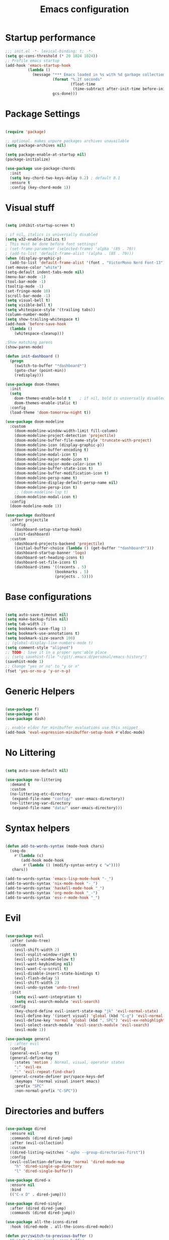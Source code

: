 #+TITLE: Emacs configuration

* Startup performance
#+begin_src emacs-lisp
  ;;; init.el -*- lexical-binding: t; -*-
  (setq gc-cons-threshold (* 20 1024 1024))
  ;; Profile emacs startup
  (add-hook 'emacs-startup-hook
            (lambda ()
              (message "*** Emacs loaded in %s with %d garbage collections."
                       (format "%.2f seconds"
                               (float-time
                                (time-subtract after-init-time before-init-time)))
                       gcs-done)))
#+end_src
* Package Settings
#+begin_src emacs-lisp

  (require 'package)

  ;; optional. makes unpure packages archives unavailable
  (setq package-archives nil)

  (setq package-enable-at-startup nil)
  (package-initialize)

  (use-package use-package-chords
    :init
    (setq key-chord-two-keys-delay 0.2) ; default 0.1
    :ensure t
    :config (key-chord-mode 1))

#+end_src
* Visual stuff
#+begin_src emacs-lisp

  (setq inhibit-startup-screen t)

  ; if nil, italics is universally disabled
  (setq w32-enable-italics t)
  ; This must be done before font settings!
  ; (set-frame-parameter (selected-frame) 'alpha '(85 . 70))
  ; (add-to-list 'default-frame-alist '(alpha . (85 . 70)))
  (when (display-graphic-p)
    (add-to-list 'default-frame-alist '(font . "VictorMono Nerd Font-13")))
  (set-mouse-color "white")
  (setq-default indent-tabs-mode nil)
  (menu-bar-mode -1)
  (tool-bar-mode -1)
  (tooltip-mode -1)
  (set-fringe-mode 10)
  (scroll-bar-mode -1)
  (setq visual-bell t)
  (setq visible-bell t)
  (setq whitespace-style '(trailing tabs))
  (column-number-mode)
  (setq show-trailing-whitespace t)
  (add-hook 'before-save-hook
    (lambda ()
      (whitespace-cleanup)))

  ;Show matching parens
  (show-paren-mode)

  (defun init-dashboard ()
    (progn
      (switch-to-buffer "*dashboard*")
      (goto-char (point-min))
      (redisplay)))

  (use-package doom-themes
    :init
    (setq
      doom-themes-enable-bold t    ; if nil, bold is universally disabled
      doom-themes-enable-italic t)
    :config
    (load-theme 'doom-tomorrow-night t))

  (use-package doom-modeline
    :custom
      (doom-modeline-window-width-limit fill-column)
      (doom-modeline-project-detection 'projectile)
      (doom-modeline-buffer-file-name-style 'truncate-with-project)
      (doom-modeline-icon (display-graphic-p))
      (doom-modeline-buffer-encoding t)
      (doom-modeline-modal-icon t)
      (doom-modeline-major-mode-icon t)
      (doom-modeline-major-mode-color-icon t)
      (doom-modeline-buffer-state-icon t)
      (doom-modeline-buffer-modification-icon t)
      (doom-modeline-persp-name t)
      (doom-modeline-display-default-persp-name nil)
      (doom-modeline-persp-icon t)
      ;; (doom-modeline-lsp t)
      (doom-modeline-modal-icon t)
    :config
    (doom-modeline-mode 1))

  (use-package dashboard
    :after projectile
    :config
      (dashboard-setup-startup-hook)
      (init-dashboard)
    :custom
      (dashboard-projects-backend 'projectile)
      (initial-buffer-choice (lambda () (get-buffer "*dashboard*")))
      (dashboard-startup-banner 'logo)
      (dashboard-set-heading-icons t)
      (dashboard-set-file-icons t)
      (dashboard-items '((recents . 5)
                        (bookmarks . 5)
                        (projects . 5))))

#+end_src
* Base configurations
#+begin_src emacs-lisp

  (setq auto-save-timeout nil)
  (setq make-backup-files nil)
  (setq tab-width 2)
  (setq bookmark-save-flag 1)
  (setq bookmark-use-annotations t)
  (setq bookmark-size-search 100)
  ;; (global-display-line-numbers-mode t)
  (setq comment-style "aligned")
  ;; TODO : Save it in a proper sync'able place
  ;; (setq savehist-file "~/git/.emacs.d/personal/emacs-history")
  (savehist-mode 1)
  ;; Change "yes or no" to "y or n"
  (fset 'yes-or-no-p 'y-or-n-p)

#+end_src
* Generic Helpers
#+begin_src emacs-lisp

  (use-package f)
  (use-package s)
  (use-package dash)

  ;; enable eldoc for minibuffer evaluations use this snippet
  (add-hook 'eval-expression-minibuffer-setup-hook #'eldoc-mode)

#+end_src
* No Littering
#+begin_src emacs-lisp

  (setq auto-save-default nil)

  (use-package no-littering
    :demand t
    :custom
    (no-littering-etc-directory
     (expand-file-name "config/" user-emacs-directory))
    (no-littering-var-directory
     (expand-file-name "data/" user-emacs-directory)))

#+end_src
* Syntax helpers
#+begin_src emacs-lisp

  (defun add-to-words-syntax (mode-hook chars)
    (seq-do
      #'(lambda (c)
         (add-hook mode-hook
          #'(lambda () (modify-syntax-entry c "w"))))
     chars))

  (add-to-words-syntax 'emacs-lisp-mode-hook "-_")
  (add-to-words-syntax 'nix-mode-hook "-_")
  (add-to-words-syntax 'haskell-mode-hook "_")
  (add-to-words-syntax 'org-mode-hook "_-")
  (add-to-words-syntax 'ess-r-mode-hook "_")

#+end_src
* Evil
#+begin_src emacs-lisp

  (use-package evil
    :after (undo-tree)
    :custom
      (evil-shift-width 2)
      (evil-vsplit-window-right t)
      (evil-split-window-below t)
      (evil-want-keybinding nil)
      (evil-want-C-u-scroll t)
      (evil-disable-insert-state-bindings t)
      (evil-flash-delay 5)
      (evil-shift-width 2)
      (evil-undo-system 'undo-tree)
    :init
      (setq evil-want-integration t)
      (setq evil-search-module 'evil-search)
    :config
      (key-chord-define evil-insert-state-map "jk" 'evil-normal-state)
      (evil-define-key '(insert visual) 'global (kbd "C-g") 'evil-normal-state)
      (evil-define-key 'normal 'global (kbd ", SPC") 'evil-ex-nohighlight)
      (evil-select-search-module 'evil-search-module 'evil-search)
      (evil-mode 1))

  (use-package general
    ; :after evil
    :config
    (general-evil-setup t)
    (general-define-key
      :states 'motion ; Normal, visual, operator states
      ";" 'evil-ex
      ":" 'evil-repeat-find-char)
    (general-create-definer pvr/space-keys-def
      :keymaps '(normal visual insert emacs)
      :prefix "SPC"
      :non-normal-prefix "C-SPC"))

#+end_src
* Directories and buffers
#+begin_src emacs-lisp

  (use-package dired
    :ensure nil
    :commands (dired dired-jump)
    :after (evil-collection)
    :custom
    ((dired-listing-switches "-agho --group-directories-first"))
    :config
    (evil-collection-define-key 'normal 'dired-mode-map
      "h" 'dired-single-up-directory
      "l" 'dired-single-buffer))

  (use-package dired-x
    :ensure nil
    :bind
    (("C-x D" . dired-jump)))

  (use-package dired-single
    :after (dired dired-jump)
    :commands (dired dired-jump))

  (use-package all-the-icons-dired
    :hook (dired-mode . all-the-icons-dired-mode))

  (defun pvr/switch-to-previous-buffer ()
    "Switch to previously open buffer.
  Repeated invocations toggle between the two most recently open buffers."
    (interactive)
    (switch-to-buffer (other-buffer (current-buffer) 1)))

  (use-package ibuffer
    :hook
      (ibuffer-mode . hl-line-mode)
    :custom
    (ibuffer-movement-cycle nil)
    (ibuffer-default-shrink-to-minimum-size nil)
    (ibuffer-formats
     '((mark modified read-only locked
          " "
          (name 40 40 :left :elide)
          " "
          (size 9 -1 :right)
          " "
          (mode 16 16 :left :elide)
          " " filename-and-process)
       (mark " "
             (name 16 -1)
             " " filename)))
    (ibuffer-saved-filter-groups nil)
    (ibuffer-old-time 24))

  (global-set-key (kbd "C-x b") 'ibuffer)

  ; kill current buffer instead of prompting
  (global-set-key (kbd "C-x K") 'kill-this-buffer)
  (global-set-key (kbd "C-x k") 'kill-buffer-and-window)

#+end_src
* Terminal settings
#+begin_src emacs-lisp

  (add-hook 'term-mode-hook 'turn-off-evil-mode)
  (setq explicit-shell-file-name "zsh")
  (setq term-prompt-regexp "^\*>")

  (use-package vterm :defer t)
  (defun pvr/split-term ()
    "Split term below and switch to it"
    (interactive)
    (progn
      (split-window-sensibly (selected-window))
      (other-window 1)
      (projectile-run-vterm nil)))

#+end_src
* Org settings
#+begin_src emacs-lisp

  (use-package org
    :hook
    (org-mode . (lambda ()
                  (org-indent-mode)
                  ;; (variable-pitch-mode 1)
                  (auto-fill-mode 0)
  ;;                  Visual line mode messes up git gutter ;
  ;;                 (visual-line-mode 1)
                  (setq evil-auto-indent nil)))
    :config
    (org-babel-do-load-languages
     'org-babel-load-languages
     '((emacs-lisp . t)
       (R . t)
       (shell . t)
       (lisp . t)))
    (advice-add 'org-refile :after 'org-save-all-org-buffers)
    (font-lock-add-keywords
      'org-mode
      '(("^ *\\([-]\\) "
        (0 (prog1 () (compose-region (match-beginning 1) (match-end 1) "•"))))))
    (setq org-ellipsis " ▾"
          org-hide-emphasis-markers t
          org-src-fontify-natively t
          org-fontify-quote-and-verse-blocks t
          org-src-tab-acts-natively t
          org-edit-src-content-indentation 2
          org-hide-block-startup nil
          org-src-preserve-indentation nil
          org-startup-folded 'content
          org-cycle-separator-lines 2)
    (set-face-attribute 'org-document-title nil :font "Iosevka Aile" :weight 'bold :height 1.3)
    (dolist (face '((org-level-1 . 1.3)
                    (org-level-2 . 1.2)
                    (org-level-3 . 1.1)
                    (org-level-4 . 1.0)
                    (org-level-5 . 0.9)
                    (org-level-6 . 0.8)
                    (org-level-7 . 0.9)
                    (org-level-8 . 0.8)))
      (set-face-attribute (car face) nil :font "Iosevka Aile" :weight 'medium :height (cdr face)))
    (setq org-agenda-start-with-log-mode t
          org-log-done 'time
          org-log-into-drawer t
          org-refile-targets '(("Archive.org" :maxlevel . 1)))
    (setq org-capture-templates
      `(("t" "Tasks")
        ("tt" "Task" entry (file+olp "~/org-files/tasks.org" "Inbox")
             "* TODO %?\n  %U\n  %a\n  %i" :empty-lines 1)
        ("n" "Notes")
        ("nn" "Notes" entry
             (file+olp+datetree "~/org-files/notes.org")
             "\n* %<%I:%M %p> - Notes : notes :\n\n%?\n\n"
             :clock-in :clock-resume
             :empty-lines 1)))
    (setq org-agenda-files
          '("~/org-files/tasks.org")))

  (use-package org-tempo
    :config
    (add-to-list 'org-structure-template-alist '("sh" . "src shell"))
    (add-to-list 'org-structure-template-alist '("el" . "src emacs-lisp")))

  (use-package org-indent)

  (use-package org-superstar
    :after org
    :custom
      (org-superstar-remove-leading-stars t)
      (org-superstar-headline-bullets-list
       '(
         ;;; Large
         "◉" "○" "●" "✸"
         ;;; Small
         "►" "•" "★" "▸"
         ))
    :init
      (add-hook 'org-mode-hook (lambda () (org-superstar-mode 1))))

  ;; Ensure that anything that should be fixed-pitch in Org files appears that way
  (set-face-attribute 'org-block nil :foreground nil :inherit 'fixed-pitch)
  (set-face-attribute 'org-table nil  :inherit 'fixed-pitch)
  (set-face-attribute 'org-formula nil  :inherit 'fixed-pitch)
  (set-face-attribute 'org-code nil   :inherit '(shadow fixed-pitch))
  (set-face-attribute 'org-indent nil :inherit '(org-hide fixed-pitch))
  (set-face-attribute 'org-verbatim nil :inherit '(shadow fixed-pitch))
  (set-face-attribute 'org-special-keyword nil :inherit '(font-lock-comment-face fixed-pitch))
  (set-face-attribute 'org-meta-line nil :inherit '(font-lock-comment-face fixed-pitch))
  (set-face-attribute 'org-checkbox nil :inherit 'fixed-pitch)

#+end_src
* Ivy, swiper, counsel, projectile ...
#+begin_src emacs-lisp

  (use-package ivy
    :config
      (ivy-mode 1)
    :custom
      (ivy-re-builders-alist
        '((read-file-name-internal . ivy--regex-fuzzy)
          (read-file-name . ivy--regex-fuzzy)
          (swiper . ivy--regex-ignore-order)
          (counsel-M-x . ivy--regex-ignore-order)
          ;; (persp-ivy-switch-buffer . ivy--regex-fuzzy)
          ;; (find-file-in-project . ivy--regex-fuzzy)
          (t . ivy--regex-plus)))
      (ivy-use-virtual-buffers t)
      (ivy-wrap t)
      (ivy-count-format "(%d/%d) ")
      (enable-recursive-minibuffers t)
      (ivy-initial-inputs-alist nil)
      (ivy-height 20)
    :bind
      (("C-x /" . swiper-isearch)
       ("C-x *" . swiper-thing-at-point)
       ("C-x 8" . swiper-all-thing-at-point)
       :map ivy-minibuffer-map
         ("<tab>" . ivy-alt-done)
         ("C-l" . ivy-alt-done)
         ("C-j" . ivy-next-line)
         ("C-k" . ivy-previous-line)
         ("C-<return>" . (lambda ()
                             (interactive)
                             (progn
                               (ivy-call)
                               (ivy-next-line))))
       :map ivy-switch-buffer-map
         ("C-k" . ivy-previous-line)
         ("C-j" . ivy-next-line)
         ("C-l" . ivy-done)
         ("C-d" . ivy-switch-buffer-kill)))

  (use-package counsel
    :config
      (global-set-key [remap describe-function] 'counsel-describe-function)
      (global-set-key [remap describe-variable] 'counsel-describe-variable)
      (counsel-mode 1)
    :bind
      (("M-x" . counsel-M-x)
       ("C-x '" . counsel-recentf)
       ("M-y" . counsel-yank-pop)
       ("C-x C-f" . counsel-find-file)
       ("C-/" . counsel-rg)
       :map minibuffer-local-map
       ("C-r" . counsel-minibuffer-history)))

  (use-package all-the-icons-ivy
    :init (add-hook 'after-init-hook 'all-the-icons-ivy-setup))

  (use-package ivy-prescient
    :demand t
    :after (ivy counsel)
    :config
      (ivy-prescient-mode 1))

  (use-package projectile
    :demand t
    :custom
    (projectile-switch-project-action #'counsel-projectile-find-file)
    :config
    (projectile-mode 1)
    :bind-keymap
    ("C-x p" . projectile-command-map)
    :bind
    ("C-x C-r" . projectile-recentf)
    ("C-x t" . pvr/split-term)
    ("C-M-j" . counsel-projectile-switch-to-buffer)
    ("C-M-k" . counsel-projectile-find-file)
    :init
    (when (file-directory-p "~/stuff")
      (setq projectile-project-search-path '("~/stuff"))))

  (use-package perspective
    :demand t
    :custom
    (persp-initial-frame-name "Main")
    :bind
    ([remap projectile-switch-project] . projectile-persp-switch-project)
    :config
    (persp-mode 1))

  (use-package persp-projectile
    :after (perspective projectile)
    :bind
                                        ;([remap counsel-projectile-switch-project] . projectile-persp-switch-project)
    ([remap projectile-switch-project] . projectile-persp-switch-project))

  (use-package all-the-icons-ivy-rich
    :init (all-the-icons-ivy-rich-mode 1))

  (use-package ivy-rich
    :init
    (ivy-rich-mode 1)
    :after counsel
    :config
    (setq ivy-format-function #'ivy-format-function-line))

#+end_src
* Version control
#+begin_src emacs-lisp

  (use-package git-gutter
    :config
    (global-git-gutter-mode t))

  (use-package magit
    :custom
    (evil-collection-magit-want-horizontal-movement t)
    (evil-collection-magit-use-z-for-folds t)
    :after (company company-prescient))

#+end_src
* The rest
#+begin_src emacs-lisp

  (use-package anzu)

  (use-package undo-tree
    :init
    :config
    (global-undo-tree-mode 1))

  (pvr/space-keys-def
    "SPC" 'evil-ex) ; Till I get over SPC-W

  (pvr/space-keys-def
    :infix "h"
    ""  '(nil :wk "Help")
    "f" 'counsel-describe-function
    "p" 'helpful-at-point
    "b" 'counsel-descbinds
    "v" 'counsel-describe-variable
    "l" 'counsel-find-library)

  ;; Implement a custom function for middle of the word completion like here :
  ;; https://github.com/company-mode/company-mode/issues/340
  (use-package company
    :after (evil-collection)
    :demand t
    :config
    (unless (eq 'company-dabbrev (car company-backends))
      (push 'company-dabbrev company-backends))
    (push 'company-files company-backends)
    (company-prescient-mode 1)
    (company-tng-mode 1)
    (global-company-mode 1)
                                          ; Use tab key to cycle through suggestions.
                                          ; ('tng' means 'tab and go')
    (company-tng-configure-default)
    :init
    ;; Always have the ability to complete filenames
    (setq tab-always-indent 'complete)
                                          ; No delay in showing suggestions.
    (setq company-idle-delay 0)
    :custom
    (company-idle-delay 0)
    (company-selection-wrap-around t)
    (company-require-match nil)
    (company-dabbrev-other-buffers 'all)
    (company-dabbrev-time-limit 0.2)
    (company-dabbrev-code-time-limit 0.2)
    (company-dabbrev-downcase nil)
    (company-dabbrev-char-regexp "\\(\\sw\\|\\s_\\|_\\|-\\)")
    (company-minimum-prefix-length 3)
    :bind
    (:map company-active-map
          ("TAB" . company-complete-common-or-cycle)
          ("<backtab>" . company-select-previous)
          ("RET" . nil)
          ("C-j" . company-select-next-or-abort)
          ("C-k" . company-select-previous-or-abort)))

  (use-package prescient
    :after (company)
    :commands prescient-persist-mode
    :init
    (setq prescient-history-length 30))

  (use-package company-prescient
    :after (company prescient))

  (use-package which-key
    :demand t
    :custom
      (which-key-show-docstrings t)
      (which-key-show-prefix 'mode-line)
      (which-key-idle-delay 0.2)
      ;; max width of which-key frame: number of columns (an integer)
      (which-key-frame-max-width 60)
      ;; max height of which-key frame: number of lines (an integer)
      (which-key-frame-max-height 20)
    :config
      (which-key-setup-side-window-bottom)
      (which-key-mode 1))

  (use-package wgrep)

  (use-package origami
    :custom
      (origami-fold-replacement " ▾")
    :config
    (dolist (mode-hook '(emacs-lisp-mode-hook
                          nix-mode-hook
                          haskell-mode-hook
                          ess-r-mode-hook
                          shell-mode-hook
                          eshell-mode-hook))
      (add-hook mode-hook
                #'(lambda ()
                    (origami-mode 1)))))

  (pvr/space-keys-def
    :infix "z"
    ""  '(nil :wk "Avy Goto")
    "o" 'origami-open-node
    "O" 'origami-open-node-recursively
    "c" 'origami-close-node
    "C" 'origami-close-node-recursively
    "t" 'origami-forward-toggle-node
    "TAB" 'origami-recursively-toggle-node
    "M-o" 'origami-open-all-nodes
    "M-c" 'origami-close-all-nodes
    "M-t" 'origami-toggle-all-nodes
    "j" 'origami-forward-fold-same-level
    "k" 'origami-backward-fold-same-level)

  (use-package ess
    :custom
    (ess-use-company nil)
    :config
    (add-hook 'inferior-ess-mode-hook 'turn-off-evil-mode)

    (add-hook 'ess-r-help-mode
              #'(lambda () (evil-mode 1)))

    (setq ess-ask-for-ess-directory nil)

    (add-hook 'inferior-ess-r-mode-hook
              (lambda ()
                (local-set-key (kbd "C-j") 'comint-next-input)
                (local-set-key (kbd "C-k") 'comint-previous-input)))

    (setq display-buffer-alist
          `(("^\\*R Dired"
              (display-buffer-reuse-window display-buffer-in-side-window)
              (side . right)
              (slot . -1)
              (window-width . 0.33)
              (reusable-frames . nil))
            ("^\\*R"
              (display-buffer-reuse-window display-buffer-at-bottom)
              (window-width . 0.5)
              (reusable-frames . nil))
            ("^\\*help[R]"
              (display-buffer-reuse-window display-buffer-in-side-window)
              (side . right)
              (slot . 1)
              (window-width . 0.33)
              (reusable-frames . nil)))))

  (defun comment-dwim-line (&optional arg)
    "Replacement for the comment-dwim command.
  If no region is selected and current line is not blank and we are not at the end of the line,
  then comment current line.
  Replaces default behaviour of comment-dwim, when it inserts comment at the end of the line.
  Also move to the next line, since that's the most frequent action after"
    (interactive "*P")
    (comment-normalize-vars)
    (if (and (not (region-active-p)) (not (looking-at "[ \t]*$")))
        (comment-or-uncomment-region (line-beginning-position) (line-end-position))
      (comment-dwim arg))
    (next-line))

  (evil-define-key '(visual normal insert) 'global (kbd "M-;") 'comment-dwim-line)

  ;; Sets up keybindings and stuff from default to ivy mode
  (dolist (mode-hook '(org-mode-hook
                        vterm-mode-hook
                        term-mode-hook
                        shell-mode-hook
                        eshell-mode-hook))
    (add-hook mode-hook
              (lambda ()
                (progn
                  ;;         (display-line-numbers-mode 0)
                  (setq show-trailing-whitespace nil)))))

  (use-package guru-mode
    :hook prog-mode)

  (use-package rainbow-delimiters
    :hook (prog-mode . rainbow-delimiters-mode))

  ;; (setq-default show-trailing-whitespace nil)
  ;; Do we need the following code then ?
  ;; (add-hook
  ;;   'prog-mode-hook
  ;;   'display-line-numbers-mode)
  (add-hook
    'prog-mode-hook
    '(lambda ()
      (setq show-trailing-whitespace t)))
  (recentf-mode 1)
  (electric-indent-mode 1)

  (use-package evil-collection
    :after evil
    :config
    (evil-collection-init))

  (use-package helpful
    :after counsel
    :custom
    (counsel-describe-function-function #'helpful-callable)
    (counsel-describe-variable-function #'helpful-variable)
    :bind
    ([remap describe-symbol] . helpful-symbol)
    ([remap describe-command] . helpful-command)
    ([remap describe-key] . helpful-key))

  (use-package expand-region
    :config
    (global-set-key (kbd "C-j") 'er/expand-region)
    (set-variable 'expand-region-subword-enabled t))

  (use-package engine-mode
    :defer t
    :config
    (engine-mode t)
    (engine/set-keymap-prefix (kbd "C-c s"))
    (defengine google "https://google.com/?q=%s"
      :keybinding "s")
    (defengine duckduckgo "https://duckduckgo.com/?q=%s"
      :keybinding "d")
    (defengine hoogle "https://www.haskell.org/hoogle/?hoogle=%s"
      :keybinding "h"))

  (use-package avy
    :config
    (setq avy-keys '(?a ?s ?d ?f ?g ?h ?j ?k ?l))
    (setq avy-styles-alist
          '((avy-goto-char-2 . post)
            (avy-goto-line   . pre)
            (avy-goto-char-timer . at-full))))

  (use-package slime
    :hook (lisp-mode . slime-mode)
    :init
    (setq inferior-lisp-program "sbcl") ; TODO : Move to dir specific config
    :config
    (add-hook 'slime-load-hook
              (lambda ()
                (define-key slime-prefix-map (kbd "M-h") 'slime-documentation-lookup)))
    (require 'slime-autoloads))

  (use-package ace-window
    :init
    (setq aw-keys '(?a ?s ?d ?f ?g ?h ?j ?k ?l))
    :config
    (global-set-key (kbd "M-o") 'ace-window)
    (key-chord-define-global "``" 'aw-flip-window))

  (use-package hydra)

  (defhydra pvr/window-ops (:timeout 4)
    "Move to windows"
    ("h" (windmove-left) "Left")
    ("j" (windmove-down) "Down")
    ("k" (windmove-up) "Up")
    ("l" (windmove-right) "Right")
    ("+" (evil-window-increase-height) "Increase height")
    ("-" (evil-window-decrease-height) "Decrease height")
    ("<" (evil-window-decrease-width) "Decrease width")
    (">" (evil-window-increase-width) "Increase width")
    ("q" nil "Quit" :exit t))

  (use-package zoom-window
    :custom
    (zoom-window-use-persp nil)
    (zoom-window-mode-line-color "Blue"))

  (use-package lispy)
  (use-package lispyville)

  ;; Messes up git gutter
  ;; (use-package visual-fill-column
  ;;   :custom
  ;;   (fill-column 100)
  ;;   :defer t
  ;;   :hook
  ;;   (prog-mode . (lambda ()
  ;;                  (visual-line-mode 1)
  ;;                  (visual-fill-column-mode 1)))
  ;;   (org-mode . (lambda ()
  ;;                 (setq visual-fill-column-width 110
  ;;                       visual-fill-column-center-text t)
  ;;                 (visual-fill-column-mode 1))))

  (keyfreq-mode 1)
  (keyfreq-autosave-mode 1)

  (global-set-key (kbd "C-?") 'help-command)
  (global-set-key (kbd "M-?") 'mark-paragraph)

  (define-key minibuffer-local-map (kbd "ESC") 'keyboard-escape-quit)
  (global-set-key (kbd "<escape>") 'keyboard-escape-quit)

  (winner-mode 1)

  (pvr/space-keys-def
    :infix ";"
    ""  '(nil :wk "Avy Goto")
    ";" 'avy-goto-char-timer
    "'" 'avy-goto-char-2
    "w" 'avy-goto-word-0
    "W" 'avy-goto-word-1
    "l" 'avy-goto-line)

  (pvr/space-keys-def
    :infix "w"
    ""  '(nil :wk "Windows")
    "h" 'windmove-left
    "j" 'windmove-down
    "k" 'windmove-up
    "l" 'windmove-right
    "+" 'evil-window-increase-height
    "-" 'evil-window-decrease-height
    "<" 'evil-window-decrease-width
    ">" 'evil-window-increase-width
    "x" 'evil-window-delete
    "s" 'ace-swap-window
    ";" 'pvr/window-ops/body
    "TAB" 'aw-flip-window
    "z" 'zoom-window-zoom
    "u" 'winner-undo
    "-" 'split-window-below
    "\\" 'split-window-vertically)
  (setf custom-file
        (let*
            ((init-file-components (s-split "/" (file-truename user-init-file)))
              (custom-file-components (-drop-last 1 init-file-components))
              (custom-file (s-join "/" (-snoc custom-file-components "custom.el"))))
          custom-file))
  (when
      (file-exists-p custom-file)
    (load-file custom-file))

  ;; keep this as last as possible after all the minor modes
  (envrc-global-mode)

  ;; Risky, but I'm going to set it
  (setq enable-local-eval t)

#+end_src

# Local Variables:
# org-confirm-babel-evaluate: nil
# eval: (add-hook 'after-save-hook (lambda () (check-parens) (when (y-or-n-p "Tangle?") (org-babel-tangle (buffer-file-name) (f-swap-ext (buffer-file-name) "el")))) nil t)
# End:

